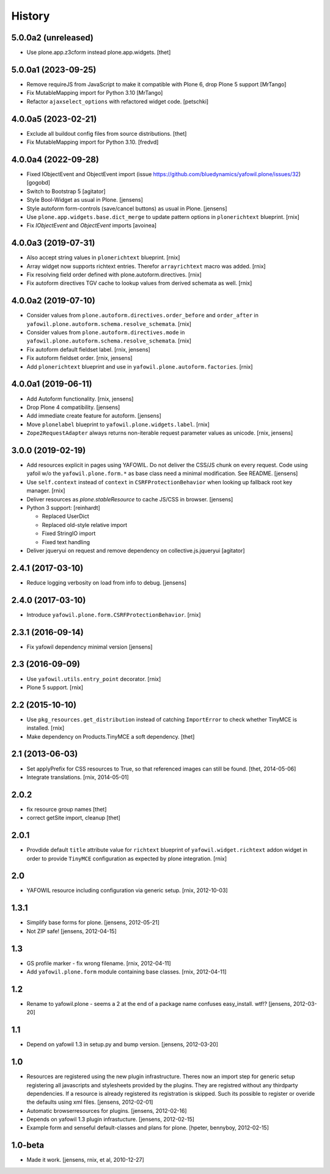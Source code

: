 
History
=======

5.0.0a2 (unreleased)
--------------------

- Use plone.app.z3cform instead plone.app.widgets.
  [thet]


5.0.0a1 (2023-09-25)
--------------------

- Remove requireJS from JavaScript to make it compatible with Plone 6, drop Plone 5 support
  [MrTango]

- Fix MutableMapping import for Python 3.10
  [MrTango]

- Refactor ``ajaxselect_options`` with refactored widget code.
  [petschki]


4.0.0a5 (2023-02-21)
--------------------

- Exclude all buildout config files from source distributions.
  [thet]

- Fix MutableMapping import for Python 3.10.
  [fredvd]


4.0.0a4 (2022-09-28)
--------------------

- Fixed IObjectEvent and ObjectEvent import (issue https://github.com/bluedynamics/yafowil.plone/issues/32)
  [gogobd]

- Switch to Bootstrap 5
  [agitator]

- Style Bool-Widget as usual in Plone.
  [jensens]

- Style autoform form-controls (save/cancel buttons) as usual in Plone.
  [jensens]

- Use ``plone.app.widgets.base.dict_merge`` to update pattern options in
  ``plonerichtext`` blueprint.
  [rnix]

- Fix `IObjectEvent` and `ObjectEvent` imports
  [avoinea]


4.0.0a3 (2019-07-31)
--------------------

- Also accept string values in ``plonerichtext`` blueprint.
  [rnix]

- Array widget now supports richtext entries. Therefor ``arrayrichtext`` macro
  was added.
  [rnix]

- Fix resolving field order defined with plone.autoform.directives.
  [rnix]

- Fix autoform directives TGV cache to lookup values from derived schemata as
  well.
  [rnix]


4.0.0a2 (2019-07-10)
--------------------

- Consider values from ``plone.autoform.directives.order_before`` and
  ``order_after`` in ``yafowil.plone.autoform.schema.resolve_schemata``.
  [rnix]

- Consider values from ``plone.autoform.directives.mode`` in
  ``yafowil.plone.autoform.schema.resolve_schemata``.
  [rnix]

- Fix autoform default fieldset label.
  [rnix, jensens]

- Fix autoform fieldset order.
  [rnix, jensens]

- Add ``plonerichtext`` blueprint and use in
  ``yafowil.plone.autoform.factories``.
  [rnix]


4.0.0a1 (2019-06-11)
--------------------

- Add Autoform functionality.
  [rnix, jensens]

- Drop Plone 4 compatibility.
  [jensens]

- Add immediate create feature for autoform.
  [jensens]

- Move ``plonelabel`` blueprint to ``yafowil.plone.widgets.label``.
  [rnix]

- ``Zope2RequestAdapter`` always returns non-iterable request parameter values
  as unicode.
  [rnix, jensens]


3.0.0 (2019-02-19)
------------------

- Add resources explicit in pages using YAFOWIL.
  Do not deliver the CSS/JS chunk on every request.
  Code using yafoil w/o the ``yafowil.plone.form.*`` as base class need a
  minimal modification. See README.
  [jensens]

- Use ``self.context`` instead of ``context`` in ``CSRFProtectionBehavior``
  when looking up fallback root key manager.
  [rnix]

- Deliver resources as `plone.stableResource` to cache JS/CSS in browser.
  [jensens]

- Python 3 support:
  [reinhardt]

  - Replaced UserDict
  - Replaced old-style relative import
  - Fixed StringIO import
  - Fixed text handling

- Deliver jqueryui on request and remove dependency on collective.js.jqueryui
  [agitator]


2.4.1 (2017-03-10)
------------------

- Reduce logging verbosity on load from info to debug.
  [jensens]


2.4.0 (2017-03-10)
------------------

- Introduce ``yafowil.plone.form.CSRFProtectionBehavior``.
  [rnix]


2.3.1 (2016-09-14)
------------------

- Fix yafowil dependency minimal version
  [jensens]


2.3 (2016-09-09)
----------------

- Use ``yafowil.utils.entry_point`` decorator.
  [rnix]

- Plone 5 support.
  [rnix]


2.2 (2015-10-10)
----------------

- Use ``pkg_resources.get_distribution`` instead of catching ``ImportError``
  to check whether TinyMCE is installed.
  [rnix]

- Make dependency on Products.TinyMCE a soft dependency.
  [thet]


2.1 (2013-06-03)
----------------

- Set applyPrefix for CSS resources to True, so that referenced images can
  still be found.
  [thet, 2014-05-06]

- Integrate translations.
  [rnix, 2014-05-01]


2.0.2
-----

- fix resource group names
  [thet]

- correct getSite import, cleanup
  [thet]

2.0.1
-----

- Provdide default ``title`` attribute value for ``richtext`` blueprint of
  ``yafowil.widget.richtext`` addon widget in order to provide ``TinyMCE``
  configuration as expected by plone integration.
  [rnix]

2.0
---

- YAFOWIL resource including configuration via generic setup.
  [rnix, 2012-10-03]

1.3.1
-----

- Simplify base forms for plone.
  [jensens, 2012-05-21]

- Not ZIP safe!
  [jensens, 2012-04-15]

1.3
---

- GS profile marker - fix wrong filename.
  [rnix, 2012-04-11]

- Add ``yafowil.plone.form`` module containing base classes.
  [rnix, 2012-04-11]


1.2
---

- Rename to yafowil.plone - seems a 2 at the end of a package name confuses
  easy_install. wtf!?
  [jensens, 2012-03-20]


1.1
---

- Depend on yafowil 1.3 in setup.py and bump version.
  [jensens, 2012-03-20]


1.0
---

- Resources are registered using the new plugin infrastructure.
  Theres now an import step for generic setup registering all javascripts and
  stylesheets provided by the plugins. They are registred without any
  thirdparty dependencies. If a resource is already registered its registration
  is skipped. Such its possible to register or overide the defaults using xml
  files.
  [jensens, 2012-02-01]

- Automatic browserresources for plugins.
  [jensens, 2012-02-16]

- Depends on yafowil 1.3 plugin infrastucture.
  [jensens, 2012-02-15]

- Example form and senseful default-classes and plans for plone.
  [hpeter, bennyboy, 2012-02-15]


1.0-beta
--------

- Made it work.
  [jensens, rnix, et al, 2010-12-27]
